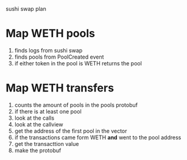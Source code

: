 sushi swap plan

* Map WETH pools
1. finds logs from sushi swap
2. finds pools from PoolCreated event
3. if either token in the pool is WETH
   returns the pool
* Map WETH transfers
1. counts the amount of pools in the pools protobuf
2. if there is at least one pool
3. look at the calls
4. look at the callview
5. get the address of the first pool in the vector
6. if the transactions came form WETH *and* went to the pool address
7. get the transacttion value
8. make the protobuf
